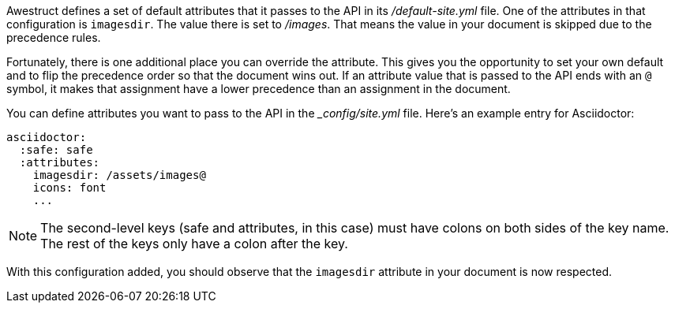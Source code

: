////
Included in:

- user-manual: Static website generators: Configuring attributes for Awestruct
////

Awestruct defines a set of default attributes that it passes to the API in its [.path]_/default-site.yml_ file.
One of the attributes in that configuration is `imagesdir`.
The value there is set to [.path]_/images_.
That means the value in your document is skipped due to the precedence rules.

Fortunately, there is one additional place you can override the attribute.
This gives you the opportunity to set your own default and to flip the precedence order so that the document wins out.
If an attribute value that is passed to the API ends with an `@` symbol, it makes that assignment have a lower precedence than an assignment in the document.

You can define attributes you want to pass to the API in the [.path]__config/site.yml_ file.
Here's an example entry for Asciidoctor:

```yaml
asciidoctor:
  :safe: safe
  :attributes:
    imagesdir: /assets/images@
    icons: font
    ...
```

NOTE: The second-level keys (safe and attributes, in this case) must have colons on both sides of the key name.
The rest of the keys only have a colon after the key.

With this configuration added, you should observe that the `imagesdir` attribute in your document is now respected.

